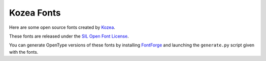=============
 Kozea Fonts
=============

Here are some open source fonts created by `Kozea
<http://community.kozea.org/>`_.

These fonts are released under the `SIL Open Font License
<http://scripts.sil.org/cms/scripts/page.php?site_id=nrsi&id=OFL_web>`_.

You can generate OpenType versions of these fonts by installing `FontForge
<http://fontforge.sourceforge.net/>`_ and launching the ``generate.py`` script
given with the fonts.
